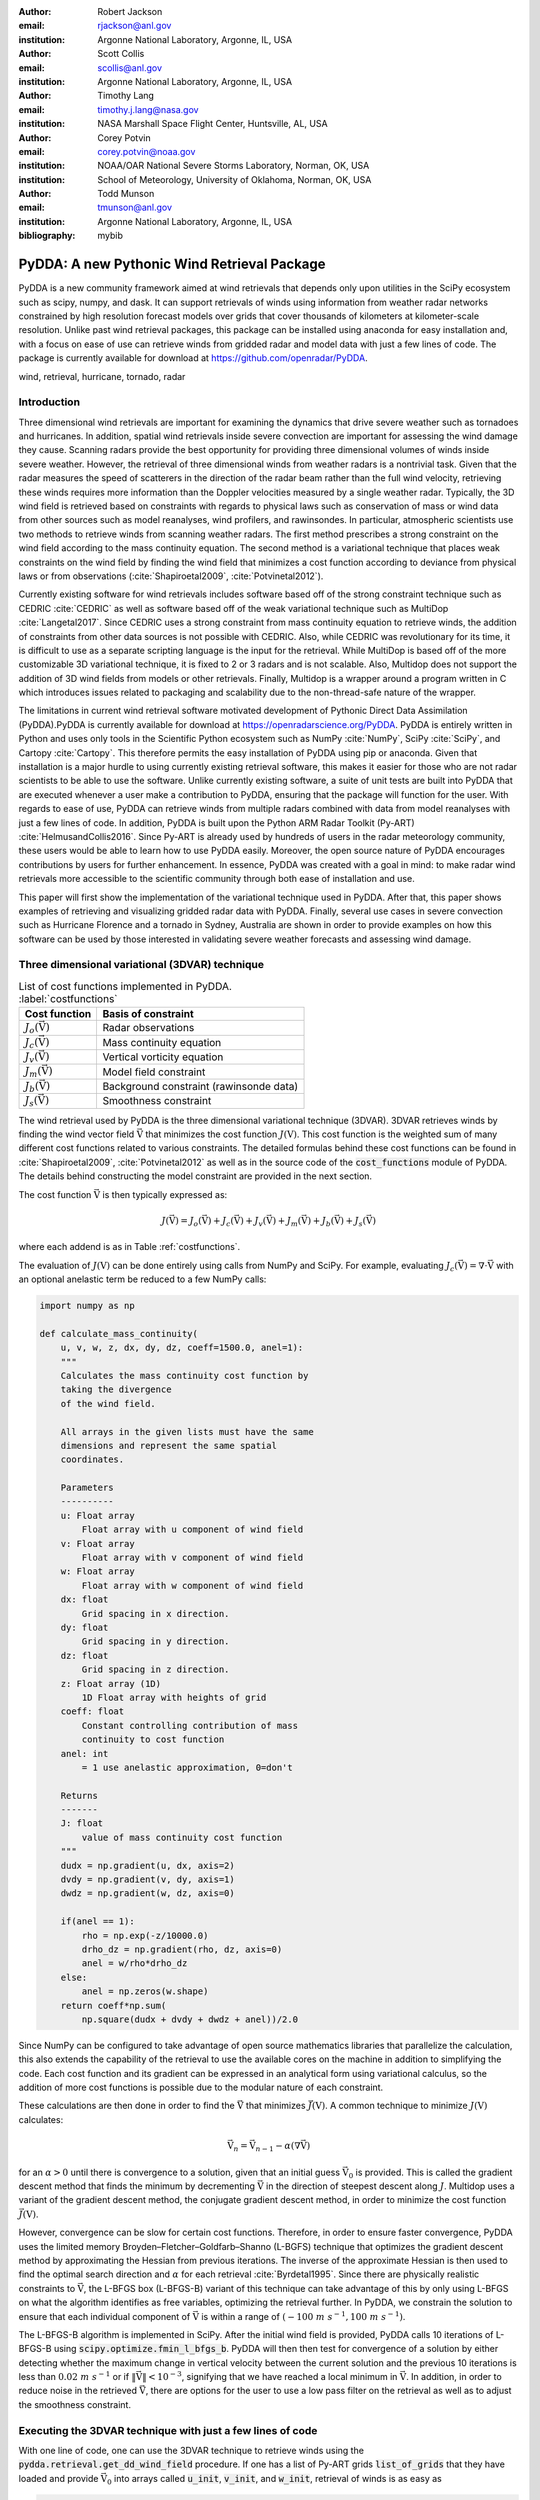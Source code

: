 :author: Robert Jackson
:email: rjackson@anl.gov
:institution: Argonne National Laboratory, Argonne, IL, USA

:author: Scott Collis
:email: scollis@anl.gov
:institution: Argonne National Laboratory, Argonne, IL, USA

:author: Timothy Lang
:email: timothy.j.lang@nasa.gov
:institution: NASA Marshall Space Flight Center, Huntsville, AL, USA

:author: Corey Potvin
:email: corey.potvin@noaa.gov
:institution: NOAA/OAR National Severe Storms Laboratory, Norman, OK, USA
:institution: School of Meteorology, University of Oklahoma, Norman, OK, USA

:author: Todd Munson
:email: tmunson@anl.gov
:institution: Argonne National Laboratory, Argonne, IL, USA

:bibliography: mybib

------------------------------------------------
PyDDA: A new Pythonic Wind Retrieval Package
------------------------------------------------

.. class:: abstract

   PyDDA is a new community framework aimed at wind retrievals that depends
   only upon utilities in the SciPy ecosystem such as scipy, numpy, and dask.
   It can support retrievals of winds using information from weather radar
   networks constrained by high resolution forecast models over grids that
   cover thousands of kilometers at kilometer-scale resolution.
   Unlike past wind retrieval packages, this package can be installed using
   anaconda for easy installation and, with a focus on ease of use can retrieve
   winds from gridded radar and model data with just a few lines of code. The
   package is currently available for download at https://github.com/openradar/PyDDA.


.. class:: keywords

   wind, retrieval, hurricane, tornado, radar

Introduction
------------

Three dimensional wind retrievals are important for examining the dynamics
that drive severe weather such as tornadoes and hurricanes. In addition, spatial
wind retrievals inside severe convection are important for assessing the wind
damage they cause. Scanning radars provide the best opportunity for providing three dimensional
volumes of winds inside severe weather. However, the retrieval of three dimensional
winds from weather radars is a nontrivial task. Given that the radar measures the
speed of scatterers in the direction of the radar beam rather than the full wind velocity,
retrieving these winds requires more information than the Doppler velocities measured by a
single weather radar. Typically, the 3D wind field is retrieved based on constraints
with regards to physical laws such as conservation of mass or wind data from
other sources such as model reanalyses, wind profilers, and rawinsondes. In
particular, atmospheric scientists use two methods to retrieve winds from
scanning weather radars. The first method prescribes a strong constraint
on the wind field according to the mass continuity equation. The second
method is a variational technique that places weak constraints on the
wind field by finding the wind field that minimizes a cost function according
to deviance from physical laws or from observations (:cite:`Shapiroetal2009`,
:cite:`Potvinetal2012`).

Currently existing software for wind retrievals includes software based
off of the strong constraint technique such as CEDRIC :cite:`CEDRIC` as well
as software based off of the weak variational technique such as MultiDop
:cite:`Langetal2017`. Since CEDRIC uses a strong constraint
from mass continuity equation to retrieve winds, the addition of constraints
from other data sources is not possible with CEDRIC. Also, while CEDRIC was
revolutionary for its time, it is difficult to use as a separate scripting
language is the input for the retrieval. While MultiDop is based off of the
more customizable 3D variational technique, it is fixed to 2 or 3 radars and
is not scalable. Also, Multidop does not support the addition of 3D wind fields
from models or other retrievals. Finally, Multidop is a wrapper
around a program written in C which introduces issues related to packaging
and scalability due to the non-thread-safe nature of the wrapper.

The limitations in current wind retrieval software motivated development
of Pythonic Direct Data Assimilation (PyDDA).PyDDA is
currently available for download at https://openradarscience.org/PyDDA.
PyDDA is entirely written in Python and uses only tools in the Scientific Python
ecosystem such as NumPy :cite:`NumPy`, SciPy :cite:`SciPy`, and Cartopy :cite:`Cartopy`.
This therefore permits the easy installation of PyDDA using pip or anaconda.
Given that installation is a major hurdle to using currently existing retrieval
software, this makes it easier for those who are not radar scientists to be
able to use the software. Unlike currently existing software,
a suite of unit tests are built into PyDDA that are executed whenever a user
make a contribution to PyDDA, ensuring that the package will function for the
user. With regards to ease of use, PyDDA can retrieve winds from multiple radars
combined with data from model reanalyses with just a few lines of code. In addition,
PyDDA is built upon the Python ARM Radar Toolkit (Py-ART) :cite:`HelmusandCollis2016`.
Since Py-ART is already used by hundreds of users in the radar meteorology community, these
users would be able to learn how to use PyDDA easily. Moreover, the open source nature
of PyDDA encourages contributions by users for further enhancement. In essence,
PyDDA was created with a goal in mind: to make radar wind retrievals more accessible
to the scientific community through both ease of installation and use.

This paper will first show the implementation of the variational technique used
in PyDDA. After that, this paper shows examples of retrieving and visualizing
gridded radar data with PyDDA. Finally, several use cases in severe convection
such as Hurricane Florence and a tornado in Sydney, Australia are shown in order
to provide examples on how this software can be used by those interested in validating
severe weather forecasts and assessing wind damage.

Three dimensional variational (3DVAR) technique
-----------------------------------------------

..  table:: List of cost functions implemented in PyDDA. :label:`costfunctions`

    +--------------------------------+-------------------------------+
    | Cost function                  | Basis of constraint           |
    +================================+===============================+
    | :math:`J_{o}(\vec{\textbf{V}})`| Radar observations            |
    +--------------------------------+-------------------------------+
    | :math:`J_{c}(\vec{\textbf{V}})`| Mass continuity equation      |
    +--------------------------------+-------------------------------+
    | :math:`J_{v}(\vec{\textbf{V}})`| Vertical vorticity equation   |
    +--------------------------------+-------------------------------+
    | :math:`J_{m}(\vec{\textbf{V}})`| Model field constraint        |
    +--------------------------------+-------------------------------+
    | :math:`J_{b}(\vec{\textbf{V}})`| Background constraint         |
    |                                | (rawinsonde data)             |
    +--------------------------------+-------------------------------+
    | :math:`J_{s}(\vec{\textbf{V}})`| Smoothness constraint         |
    +--------------------------------+-------------------------------+

The wind retrieval used by PyDDA is the three dimensional variational
technique (3DVAR). 3DVAR retrieves winds by finding the wind vector field
:math:`\vec{\textbf{V}}` that minimizes the cost function :math:`J(\textbf{V})`.
This cost function is the weighted sum of many different cost functions related
to various constraints. The detailed formulas behind these cost functions can be found in
:cite:`Shapiroetal2009`, :cite:`Potvinetal2012` as well as in the source code of the
:code:`cost_functions` module of PyDDA. The details behind constructing the model
constraint are provided in the next section.

The cost function :math:`\vec{\textbf{V}}` is then typically expressed as:

.. math::

     J(\vec{\textbf{V}}) = J_{o}(\vec{\textbf{V}}) + J_{c}(\vec{\textbf{V}}) +
                           J_{v}(\vec{\textbf{V}}) + J_{m}(\vec{\textbf{V}}) +
                           J_{b}(\vec{\textbf{V}}) + J_{s}(\vec{\textbf{V}})

where each addend is as in Table :ref:`costfunctions`.

The evaluation of :math:`J(\textbf{V})` can be done entirely using calls
from NumPy and SciPy. For example, evaluating :math:`J_{c}(\vec{\textbf{V}}) =
\nabla\cdot\vec{\textbf{V}}` with an optional anelastic term be reduced to a
few NumPy calls:

.. code-block:: python

    import numpy as np

    def calculate_mass_continuity(
        u, v, w, z, dx, dy, dz, coeff=1500.0, anel=1):
        """
        Calculates the mass continuity cost function by
        taking the divergence
        of the wind field.

        All arrays in the given lists must have the same
        dimensions and represent the same spatial
        coordinates.

        Parameters
        ----------
        u: Float array
            Float array with u component of wind field
        v: Float array
            Float array with v component of wind field
        w: Float array
            Float array with w component of wind field
        dx: float
            Grid spacing in x direction.
        dy: float
            Grid spacing in y direction.
        dz: float
            Grid spacing in z direction.
        z: Float array (1D)
            1D Float array with heights of grid
        coeff: float
            Constant controlling contribution of mass
            continuity to cost function
        anel: int
            = 1 use anelastic approximation, 0=don't

        Returns
        -------
        J: float
            value of mass continuity cost function
        """
        dudx = np.gradient(u, dx, axis=2)
        dvdy = np.gradient(v, dy, axis=1)
        dwdz = np.gradient(w, dz, axis=0)

        if(anel == 1):
            rho = np.exp(-z/10000.0)
            drho_dz = np.gradient(rho, dz, axis=0)
            anel = w/rho*drho_dz
        else:
            anel = np.zeros(w.shape)
        return coeff*np.sum(
            np.square(dudx + dvdy + dwdz + anel))/2.0

Since NumPy can be configured to take advantage of open source mathematics libraries that
parallelize the calculation, this also extends the capability of the retrieval
to use the available cores on the machine in addition to simplifying the code.
Each cost function and its gradient can be expressed in an analytical form
using variational calculus, so the addition of more cost functions is possible due to
the modular nature of each constraint.

These calculations are then done in order to find the :math:`\vec{\textbf{V}}`
that minimizes :math:`\vec{J(\textbf{V})}`. A common technique to
minimize :math:`J(\textbf{V})` calculates:

.. math::

    \vec{\textbf{V}_n} = \vec{\textbf{V}_{n-1}} - \alpha(\nabla\vec{\textbf{V}})

for an :math:`\alpha > 0` until there is convergence to a solution, given that
an initial guess :math:`\vec{\textbf{V}_{0}}` is provided. This is called the
gradient descent method that finds the minimum by decrementing
:math:`\vec{\textbf{V}}` in the direction of steepest descent along :math:`J`.
Multidop uses a variant of the gradient descent method, the conjugate gradient
descent method, in order to minimize the cost function :math:`\vec{J(\textbf{V})}`.

However, convergence can be slow for certain cost functions.
Therefore, in order to ensure faster convergence, PyDDA uses the limited memory
Broyden–Fletcher–Goldfarb–Shanno (L-BGFS) technique that optimizes the gradient
descent method by approximating the Hessian from previous iterations.
The inverse of the approximate Hessian is then used to find the
optimal search direction and :math:`\alpha` for each retrieval :cite:`Byrdetal1995`.
Since there are physically realistic constraints to :math:`\vec{\textbf{V}}`, the L-BFGS
box (L-BFGS-B) variant of this technique can take advantage of this by only
using L-BFGS on what the algorithm identifies as free variables, optimizing
the retrieval further. In PyDDA, we constrain the solution to ensure that each
individual component of :math:`\vec{\textbf{V}}` is within a range of :math:`(-100\
m\ s^{-1}, 100\ m\ s^{-1})`.

The L-BFGS-B algorithm is implemented in SciPy. After
the initial wind field is provided, PyDDA calls 10 iterations of L-BFGS-B using
:code:`scipy.optimize.fmin_l_bfgs_b`. PyDDA will then then test for convergence
of a solution by either detecting whether the maximum change in vertical velocity between
the current solution and the previous 10 iterations is less than :math:`0.02\ m\ s^{-1}` or
if :math:`\left\Vert\vec{\textbf{V}}\right\Vert < 10^{-3}`, signifying that
we have reached a local minimum in :math:`\vec{\textbf{V}}`. In addition, in order
to reduce noise in the retrieved :math:`\vec{\textbf{V}}`, there are options
for the user to use a low pass filter on the retrieval as well as to adjust
the smoothness constraint.

Executing the 3DVAR technique with just a few lines of code
-----------------------------------------------------------

With one line of code, one can use the 3DVAR technique to retrieve winds using the
:code:`pydda.retrieval.get_dd_wind_field` procedure.
If one has a list of Py-ART grids :code:`list_of_grids` that they have loaded
and provide :math:`\vec{\textbf{V}_{0}}` into arrays called
:code:`u_init`, :code:`v_init`, and :code:`w_init`, retrieval of winds is as easy as

.. code-block:: python

    winds = pydda.retrieval.get_dd_wind_field(
        list_of_grids, ui, vi, wi)

PyDDA even includes an initialization module that will generate example
:code:`ui`, :code:`vi`, and :code:`wi` for the user. For example,
in order to generate a simple initial wind field of
:math:`\vec{\textbf{V}} = \vec{\textbf{0}}` in the shape of any one of the grids
in :code:`list_of_grids`, simply do

.. code-block:: python

    import pydda.initialization as init

    ui, vi, wi = init.make_constant_wind_field(
        list_of_grids[0], wind=(0.0, 0.0, 0.0))

The user can add their own custom constraints and initializations into PyDDA.
Since :code:`pydda.retrieval.get_dd_wind_field` has 3D NumPy arrays as inputs
for the initialization, this allows the user to enter in an arbitrary NumPy
array with the same shape as the analysis grid as the initialization field.

.. table:: The differing initializations PyDDA can provide to the user. These initializations are constructed by interpolating the model :math:`J(\vec{\textbf{V}})` to the analysis grid coordinates. :label:`inits`

    +-----------------+----------------------------------------------+
    | Data source     | Routine in initialization module             |
    +=================+==============================================+
    | Weather         |                                              |
    | Research        | :code:`make_background_from_wrf`             |
    | and Forecasting |                                              |
    | (WRF)           |                                              |
    +-----------------+----------------------------------------------+
    | High Resolution | :code:`make_initialization_from_hrrr`        |
    | Rapid Refresh   |                                              |
    | (HRRR)          |                                              |
    +-----------------+----------------------------------------------+
    | ERA Interim     | :code:`make_initialization_from`             |
    |                 | :code:`_era_interim`                         |
    +-----------------+----------------------------------------------+
    | Rawinsonde      | :code:`make_wind_field_from_profile`         |
    +-----------------+----------------------------------------------+
    | Constant field  | :code:`make_constant_wind_field`             |
    +-----------------+----------------------------------------------+

In addition, PyDDA includes four different initialization routines that will
create this field for you from various data sources such as ERA-Interim. Similar to when the
constraints are created, the initialization is created by interpolating the original
model data from its coordinates to the analysis grid coordinates using nearest-neighbor
interpolation. This initialization is then entered in as :math:`\vec{\textbf{V}_0}`
in the optimization loop.

.. table:: The differing model constraints PyDDA can provide to the user. These constraints are constructed by interpolating the model :math:`J(\vec{\textbf{V}})` to the analysis grid coordinates. :label:`consts`

    +------------------+----------------------------------------------+
    | Data source      | Routine in constraints module                |
    +==================+==============================================+
    | Weather Research | :code:`make_constraint_from_wrf`             |
    | and Forecasting  |                                              |
    | (WRF)            |                                              |
    +------------------+----------------------------------------------+
    | High Resolution  | :code:`add_hrrr_constraint_to_grid`          |
    | Rapid Refresh    |                                              |
    | (HRRR)           |                                              |
    +------------------+----------------------------------------------+
    | ERA Interim      | :code:`make_constraint_from_era_interim`     |
    +------------------+----------------------------------------------+

A similar set of routines exist in in the :code:`constraints` module for creating
constraints from model fields. These routines are listed in Table :ref:`consts`.
In order to create these constraints, PyDDA will first interpolate the model
wind field :math:`\vec{\textbf{V}_m}` from the data's original coordinates data into
the analysis grid's coordinates using nearest-neighbor interpolation. After that,
for each model, an extra term is added to :math:`J(\vec{\textbf{V}})` in the
optimization technique. This term corresponds to the sum of the squared error
between the :math:`\vec{\textbf{V}}` and :math:`\vec{\textbf{V}_m}`:

.. math::
    J_{m}(\vec{\textbf{V}}) = c_{m} \sum_{(i,j,k) \ \in \ domain} (v_{ijk} - v_{m, ijk})^2

:math:`c_{m}` is the weight given to this constraint by the user. The code snippet below will
interpolate an HRRR model run to a Py-ART grid called :code:`mygrid`.
The :code:`get_dd_wind_field` will then look for the name of the model inside :code:`mygrid`
when calculating :math:`J_{m}(\vec{\textbf{V}})`.

.. code-block:: python

    import pydda.constraints as const

    # Add HRRR GRIB file
    hrrr_path = 'my_hrrr_file.grib'
    mygrid = const.add_hrrr_constraint_to_grid(
             mygrid, hrrr_path)

The model constraints and retrieval initializations are based off of any 3D
field with the same array size and grid specification as the input radar grids.
Therefore, these lists can be easily expanded with user routines that interpolate the model
or other observational data to the analysis grid.

Visualization module
--------------------

.. figure:: Figure1.png
   :align: center

   An example streamline plot of winds in Hurricane Florence overlaid over
   radar estimated rainfall rate. The LKTX and KMHX NEXt Generation Radars (NEXRADs) were
   used to retrieve the winds and rainfall rates. The blue contour represents the region containing
   gale force winds, while the red contour represents the regions where hurricane
   force winds are present. :label:`streamline`

In addition, PyDDA also supports 3 types of basic visualizations: wind barb plots,
quiver plots, and streamline plots. These plots are created using matplotlib and return a matplotlib axis
handle so that the user can use matplotlib to make further customizations to the plots.
For example, creating a plot of winds on a geographical map with contours
overlaid on it such as what is shown in Figure :ref:`streamline` is as simple as:

.. code-block:: python

    import pyart
    import pydda
    import cartopy.crs as ccrs

    # Load Grids
    ltx_grid = pyart.io.read_grid('ltx_grid.nc')
    mhx_grid = pyart.io.read_grid('mtx_grid.nc')

    # Set up projection and plot of winds
    ax = plt.axes(projection=ccrs.PlateCarree())
    ax = pydda.vis.plot_horiz_xsection_streamlines_map(
        [ltx_grid, mhx_grid], ax=ax,
        background_field='rainfall_rate', bg_grid_no=-1,
        level=2, vmin=0, vmax=50, show_lobes=False)

    # You can add more layers of data that you wish
    wind_speed = np.sqrt(ltx_grid.fields["u"]["data"]**2
    wind_speed += ltx_grid.fields["v"]["data"]**2)
    wind_speed = wind_speed.filled(np.nan)
    lons = ltx_grid.point_longitude["data"]
    lats = ltx_grid.point_latitude["data"]
    cs = ax.contour(
        lons[2], lats[2], wind_speed[2], levels=[28, 32],
        linewidths=8, colors=['b', 'r', 'k'])
    plt.clabel(cs, ax=ax, inline=1, fontsize=15)

    # Adjust axes properties
    ax.set_xticks(np.arange(-80, -75, 0.5))
    ax.set_yticks(np.arange(33, 35.8, 0.5))
    ax.set_title(ltx_grid.time["units"][-20:])

This therefore makes it very easy to create quicklook plots from the data.
In addition to horizontal cross sections, PyDDA can also plot wind cross sections
in the x-z and y-z planes so that one can view a vertical cross section of winds. Since the
:code:`pydda.vis.plot_horiz_xsection_streamlines_map` returns a matplotlib axes handle,
it is then possible for the user to customize the plot further to add features such as
wind contours as well as adjust the axes limits as shown in the code above.

.. figure:: Figure_quiver.png
   :align: center

   An example wind quiver plot from a retrieval from the C-band Polarization
   Radar, Berrimah radar, and a weather balloon over Darwin on 20 Jan 2006. The background colors
   represent the radar reflectivity. :label:`quiver`

In addition to streamline plots, PyDDA also supports visualization through quiver
plots. Creating a quiver plot from a dataset that looks like Figure :ref:`quiver`,
in this case a single Doppler retrieval, is as easy as:

.. code-block:: python

    import pyart
    import pydda

    Grids = [pyart.io.read_grid('mywinds.nc')]
    plt.figure(figsize=(7,7))
    pydda.vis.plot_horiz_xsection_quiver(
        Grids, None, 'reflectivity', level=6,
        quiver_spacing_x_km=10.0,
        quiver_spacing_y_km=10.0)

.. figure:: Figure_barbs.png
   :align: center

   As Figure :ref:`quiver`, but using wind barbs. :label:`barb`

In a similar regard, one can also make wind barb plots like the one in
Figure :ref:`barb` using a similar code snippet:

.. code-block:: python

    import pyart
    import pydda

    Grids = [pyart.io.read_grid('mywinds.nc')]
    plt.figure(figsize=(7,7))
    pydda.vis.plot_horiz_xsection_barbs(
        Grids, None, 'reflectivity', level=6,
        barb_spacing_x_km=15.0, barb_spacing_y_km=15.0)

More detailed examples on how to visualize wind fields using PyDDA are available
at the PyDDA example gallery at https://openradarscience.org/PyDDA/source/auto_examples/index.html.

Hurricane Florence winds using NEXRAD and HRRR
----------------------------------------------

Another example of the power of PyDDA is its ability to retrieve winds from
networks of radars over areas spanning thousands of kilometers with ease. An
example retrieval in Hurricane Florence using 2 NEXRAD radars and HRRR was shown
in Figure :ref:`streamline`. For this grid, the horizontal domain is 300 by 400 km
with 1 km grid spacing. While there is already hundreds of kilometers in coverage,
not all of the hurricane is covered within the retrieval domain. This therefore
motivated a feature in PyDDA to use dask :cite:`Dask2016` to manage retrievals that are too large to
execute on one single machine. Figure :ref:`bighurricane` shows an example of a retrieval
from PyDDA using 6 NEXRAD radars combined with the HRRR and ERA-Interim. The total horizontal coverage
of the domain in Figure :ref:`bighurricane` is 1200 km by 1200 km with 1 km spacing.
Using a multigrid method that first retrieves the wind field on a coarse grid
and then splits the fine grid retrieval into chunks, this technique can use dask to retrieve
the wind field in Figure :ref:`bighurricane` about 30 minutes on 4 nodes with
36-core Intel Broadwell CPUs. The code to retrieve the wind field from many
radars and both models is as simple as passing the dask Client instance to the
:code:`pydda.get_dd_wind_field_nested` technique. The data
and source code for the 2 radar example can be downloaded from
https://openradarscience.org/PyDDA/source/auto_examples/index.html.


.. figure:: Figure2.png
   :align: center

   A wind barb plot showing the winds retrieved by PyDDA from 6 NEXRADs,
   the HRRR and the ERA-Interim. The locations of the 6 NEXRADs are marked by
   their location code. Contours are as in Figure
   :ref:`streamline`. :label:`bighurricane`

Given that hurricanes can span hundreds of kilometers and yet have kilometer
scale variations in wind speed, having the ability to create such high resolution
retrievals is important for those using high resolution wind data for forecast
validation and damage assessment. In this example, the coverage of both the
tropical storm force and damaging hurricane force winds are examined. Figures
:ref:`streamline` and :ref:`bighurricane` both show kilometer-scale
regions of hurricane force winds that may otherwise not have been forecast
to occur simply because they are outside of the primary region of damaging winds.
This therefore shows the importance of having a high resolution, three dimensional
wind retrieval when examining the effects of storm wind damage.

Tornado in Sydney, Australia using 4 radars
-------------------------------------------

.. figure:: australian_radar_layout.png
    :align: center

    The locations of the four operational radars operated by the
    Bureau of Meteorology in the vicinity of Sydney, Australia.
    The circles represent the maximum unambiguous range of each radar. :label:`bomlayout`

In addition to retrieving winds in hurricanes PyDDA can also integrate
data from radar networks in order to retrieve the winds inside tornadoes.
For example, a network of four scanning radars in the vicinity of Sydney,
Australia captured a supercell within the vicinity of Sydney as shown in
Figure :ref:`bomlayout`. In this retrieval, a horizontal domain of 350 km by
550 km with 1 km grid spacing was used.

.. figure:: Sydney_tornado.png
    :align: center

    A quiver plot inside a supercell that spawned a tornado in the vicinity of
    Sydney, Australia. The area inside the hatched contour represents regions
    where the updraft velocity is greater than 1 m/s to highlight
    regions where updrafts are present. :label:`tornado`

Figure :ref:`tornado` shows the winds retrieved by PyDDA inside this supercell.
Using data from the radars, PyDDA is able to provide a complete picture of the rotation inside
the supercell and even resolves the updraft in the vicinty of the mesocyclone. Such datasets can be
of use for estimating the winds inside a tornado at altitudes as low as 500 m above ground level. This
therefore is capable of providing wind datasets that can be used to both provide
an estimated wind speed for wind damage assessments as well as for verification
of supercell simulations from weather forecasting models. The data and source code
for this example is also available at https://openradarscience.org/PyDDA/source/auto_examples/index.html.


Combining winds from 3 scanning radars with HRRR in Oklahoma
-------------------------------------------------------------

.. figure:: arm_site_layout.png
    :align: center

    The locations of the two X-band Scanning Precipitation Radars (XSAPRs) I5 and
    I6 as well as the KVNX NEXRAD. The two circles represent the maximum unambiguous
    range of the XSAPR radars. The maximum unambiguous range of KVNX covers the entire
    figure. :label:`armsite`

A final example shows how easily data from multiple radars and models
can be combined together. In this case, we integrate data from three scanning
radars whose locations are shown in Figure :ref:`armsite` in the vicinity of the
Atmospheric Radiation Measurement (ARM) Southern Great Plains (SGP) site. In this example,
the 2 XSAPR radars are at X-band and therefore have lower coverage but greater resolution
than the S-band KVNX radar. In addition, the High Resolution Rapid Refresh was
used as an additional constraint, with the constraint stronger in regions without
radar coverage. The horizontal domain for the retrieval was 100 km by 100 km with
1 km spacing.

.. figure:: Figure_3radar_hrrr.png
    :align: center

    A quiver plot of a wind retrieval from 2 XSAPR radars and the KVNX
    NEXRAD radar in Oklahoma. In addition, the HRRR was used as a constraint.
    The wind barbs are plotted over the reflectivity derived from the maximum
    of the reflectivity from the 3 radars. :label:`somanyradars`

Figure :ref:`somanyradars` shows the resulting wind field
of such a retrieval during a case of stratiform rain with embedded convection
that occurred over the SGP site on 04 October 2017. Generally,
weaker winds and a less organized structure is seen compared to the
previous two examples. This would be expected in such conditions.
However, this also demonstrates the success in integrating radar data
from 3 radars and a high resolution reanalysis to provide the most complete
wind retrieval possible. The data and source code
for this example is also available at
https://openradarscience.org/PyDDA/source/auto_examples/index.html.

Validation
----------

PyDDA utilizes a series of unit tests in order to ensure that quality results are
produced with each build of PyDDA. These tests are implemented using pytest.
In total, PyDDA currently has 27 tests on the software that test all aspects
of the software including the cost functions, optimization loop, and visualizations.
For each pull request to the master branch of PyDDA, Travis CI runs this suite of
unit tests on the program in order to ensure functionality of the program. Examples
of unit tests that are executed by PyDDA are based on expected results from theoretical
considerations regarding each cost function. For example, in order to evaluate whether
:code:`pydda.cost_functions.calculate_mass_continuity` is working correctly,
the tests evaluate this function using a wind field with surface convergence
in the center. If the cost function is negative as would be expected, then the
unit test passes. Another example evaluates whether the model cost function is
working by checking to see if the wind field from the optimization loop converges
to the model input if no other data or constraints are specified. In addition, the
visualization modules are tested by comparing their results against baseline images
to ensure that they are functioning correctly.

Contributor Information
-----------------------

We are currently welcoming contributions from the community into PyDDA. A PyDDA road map
demonstrates what kinds of contributions to PyDDA would be useful. As of the writing
of this paper, the road map states that the current goals of PyDDA are to implement:

* Support for a greater number of high resolution (LES) models such as CM1 :cite:`BryanandFritsch2002`
* Support for integrating in data from the Rapid Refresh
* Coarser resolution reanalyses such as the NCEP reanalysis as initializations and constraints.
* Support for individual point analyses, such as those from wind profilers and METARs
* Support for radar data in antenna coordinates
* Improvements in visualizations
* Documentation improvements, including better descriptions in the current English version of the documentation
  and versions of the documentation in non-English languages.

All contributions to PyDDA will have to be submitted by a pull request to the master branch
on https://github.com/openradar/PyDDA. From there, the main developers will examine the pull
request to see if unit tests are needed and if the contribution both helps contribute to the
goals of the road map and if it passes a suite of unit tests in order to ensure the functionality
of PyDDA. In addition, we also require that the user provide documentation for the code they
contribute. For the full information on how to make a contribution, go to the contributor's
guide at https://openradarscience.org/PyDDA/contributors_guide/index.html.

In addition, for further information about how to use PyDDA, please consult the documentation at
https://openradarscience.org/PyDDA.

Acknowledgments
---------------

The HRRR data were downloaded from the University of Utah archive :cite:`Blaylocketal2017`.
In addition, the authors would like to thank Alain Protat for providing the Sydney tornado
wind data. PyDDA was partially supported by the Climate Model Development and Validation
Activity of the Department of Energy Office of Science. Dr. Tsengdar Lee of the NASA Weather
program provided funds that supported the development of MultiDop, a critical intermediate
step toward the development of PyDDA.
